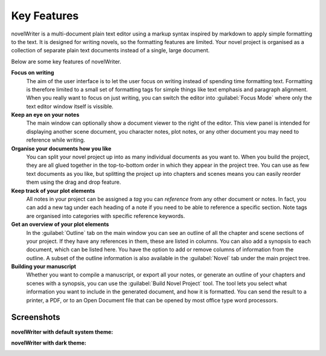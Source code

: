.. _a_intro:

************
Key Features
************

novelWriter is a multi-document plain text editor using a markup syntax inspired by markdown to
apply simple formatting to the text. It is designed for writing novels, so the formatting features
are limited. Your novel project is organised as a collection of separate plain text documents
instead of a single, large document.

Below are some key features of novelWriter.

**Focus on writing**
   The aim of the user interface is to let the user focus on writing instead of spending time
   formatting text. Formatting is therefore limited to a small set of formatting tags for simple
   things like text emphasis and paragraph alignment. When you really want to focus on just
   writing, you can switch the editor into :guilabel:`Focus Mode` where only the text editor window
   itself is vissible.

**Keep an eye on your notes**
   The main window can optionally show a document viewer to the right of the editor. This view
   panel is intended for displaying another scene document, you character notes, plot notes, or any
   other document you may need to reference while writing.

**Organise your documents how you like**
   You can split your novel project up into as many individual documents as you want to. When you
   build the project, they are all glued together in the top-to-bottom order in which they appear
   in the project tree. You can use as few text documents as you like, but splitting the project up
   into chapters and scenes means you can easily reorder them using the drag and drop feature.

**Keep track of your plot elements**
   All notes in your project can be assigned a *tag* you can *reference* from any other document or
   notes. In fact, you can add a new tag under each heading of a note if you need to be able to
   reference a specific section. Note tags are organised into categories with specific reference
   keywords.

**Get an overview of your plot elements**
   In the :guilabel:`Outline` tab on the main window you can see an outline of all the chapter and
   scene sections of your project. If they have any references in them, these are listed in
   columns. You can also add a synopsis to each document, which can be listed here. You have the
   option to add or remove columns of information from the outline. A subset of the outline
   information is also available in the :guilabel:`Novel` tab under the main project tree.

**Building your manuscript**
   Whether you want to compile a manuscript, or export all your notes, or generate an outline of
   your chapters and scenes with a synopsis, you can use the :guilabel:`Build Novel Project` tool.
   The tool lets you select what information you want to include in the generated document, and how
   it is formatted. You can send the result to a printer, a PDF, or to an Open Document file that
   can be opened by most office type word processors.


.. _a_intro_screenshots:

Screenshots
===========

**novelWriter with default system theme:**

.. image:: images/screenshot_default.png
   :width: 800

**novelWriter with dark theme:**

.. image:: images/screenshot_dark.png
   :width: 800
